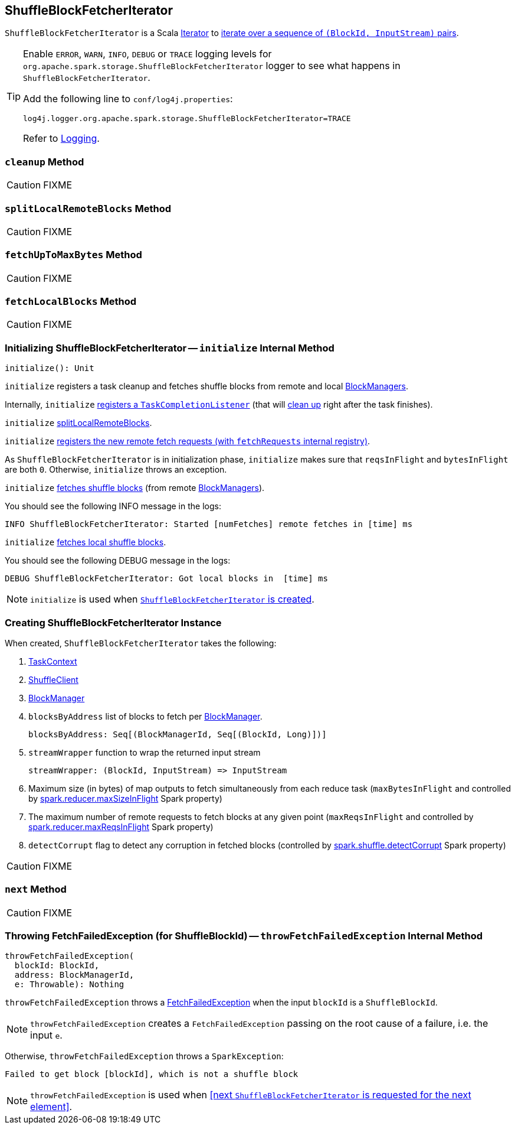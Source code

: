 == [[ShuffleBlockFetcherIterator]] ShuffleBlockFetcherIterator

`ShuffleBlockFetcherIterator` is a Scala http://www.scala-lang.org/api/current/scala/collection/Iterator.html[Iterator] to <<next, iterate over a sequence of `(BlockId, InputStream)` pairs>>.

[TIP]
====
Enable `ERROR`, `WARN`, `INFO`, `DEBUG` or `TRACE` logging levels for `org.apache.spark.storage.ShuffleBlockFetcherIterator` logger to see what happens in `ShuffleBlockFetcherIterator`.

Add the following line to `conf/log4j.properties`:

```
log4j.logger.org.apache.spark.storage.ShuffleBlockFetcherIterator=TRACE
```

Refer to link:spark-logging.adoc[Logging].
====

=== [[cleanup]] `cleanup` Method

CAUTION: FIXME

=== [[splitLocalRemoteBlocks]] `splitLocalRemoteBlocks` Method

CAUTION: FIXME

=== [[fetchUpToMaxBytes]] `fetchUpToMaxBytes` Method

CAUTION: FIXME

=== [[fetchLocalBlocks]] `fetchLocalBlocks` Method

CAUTION: FIXME

=== [[initialize]] Initializing ShuffleBlockFetcherIterator -- `initialize` Internal Method

[source, scala]
----
initialize(): Unit
----

`initialize` registers a task cleanup and fetches shuffle blocks from remote and local link:spark-blockmanager.adoc[BlockManagers].

Internally, `initialize` link:spark-taskscheduler-taskcontext.adoc#addTaskCompletionListener[registers a `TaskCompletionListener]` (that will <<cleanup, clean up>> right after the task finishes).

`initialize` <<splitLocalRemoteBlocks, splitLocalRemoteBlocks>>.

`initialize` <<fetchRequests, registers the new remote fetch requests (with `fetchRequests` internal registry)>>.

As `ShuffleBlockFetcherIterator` is in initialization phase, `initialize` makes sure that `reqsInFlight` and `bytesInFlight` are both `0`. Otherwise, `initialize` throws an exception.

`initialize` <<fetchUpToMaxBytes, fetches shuffle blocks>> (from remote link:spark-blockmanager.adoc[BlockManagers]).

You should see the following INFO message in the logs:

```
INFO ShuffleBlockFetcherIterator: Started [numFetches] remote fetches in [time] ms
```

`initialize` <<fetchLocalBlocks, fetches local shuffle blocks>>.

You should see the following DEBUG message in the logs:

```
DEBUG ShuffleBlockFetcherIterator: Got local blocks in  [time] ms
```

NOTE: `initialize` is used when <<creating-instance, `ShuffleBlockFetcherIterator` is created>>.

=== [[creating-instance]] Creating ShuffleBlockFetcherIterator Instance

When created, `ShuffleBlockFetcherIterator` takes the following:

1. link:spark-taskscheduler-taskcontext.adoc[TaskContext]
2. link:spark-shuffleclient.adoc[ShuffleClient]
3. link:spark-blockmanager.adoc[BlockManager]
4. `blocksByAddress` list of blocks to fetch per link:spark-blockmanager.adoc[BlockManager].
+
```
blocksByAddress: Seq[(BlockManagerId, Seq[(BlockId, Long)])]
```

5. `streamWrapper` function to wrap the returned input stream
+
```
streamWrapper: (BlockId, InputStream) => InputStream
```

6. Maximum size (in bytes) of map outputs to fetch simultaneously from each reduce task (`maxBytesInFlight` and controlled by link:spark-BlockStoreShuffleReader.adoc#spark_reducer_maxSizeInFlight[spark.reducer.maxSizeInFlight] Spark property)
7. The maximum number of remote requests to fetch blocks at any given point (`maxReqsInFlight` and controlled by link:spark-BlockStoreShuffleReader.adoc#spark_reducer_maxReqsInFlight[spark.reducer.maxReqsInFlight] Spark property)
8. `detectCorrupt` flag to detect any corruption in fetched blocks (controlled by link:spark-BlockStoreShuffleReader.adoc#spark_shuffle_detectCorrupt[spark.shuffle.detectCorrupt] Spark property)

CAUTION: FIXME

=== [[next]] `next` Method

CAUTION: FIXME

=== [[throwFetchFailedException]] Throwing FetchFailedException (for ShuffleBlockId) -- `throwFetchFailedException` Internal Method

[source, scala]
----
throwFetchFailedException(
  blockId: BlockId,
  address: BlockManagerId,
  e: Throwable): Nothing
----

`throwFetchFailedException` throws a link:spark-TaskRunner-FetchFailedException.adoc[FetchFailedException] when the input `blockId` is a `ShuffleBlockId`.

NOTE: `throwFetchFailedException` creates a `FetchFailedException` passing on the root cause of a failure, i.e. the input `e`.

Otherwise, `throwFetchFailedException` throws a `SparkException`:

```
Failed to get block [blockId], which is not a shuffle block
```

NOTE: `throwFetchFailedException` is used when <<next `ShuffleBlockFetcherIterator` is requested for the next element>>.
